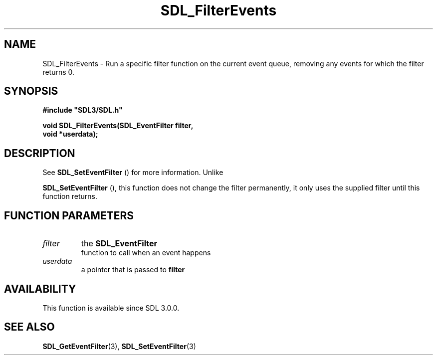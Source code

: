 .\" This manpage content is licensed under Creative Commons
.\"  Attribution 4.0 International (CC BY 4.0)
.\"   https://creativecommons.org/licenses/by/4.0/
.\" This manpage was generated from SDL's wiki page for SDL_FilterEvents:
.\"   https://wiki.libsdl.org/SDL_FilterEvents
.\" Generated with SDL/build-scripts/wikiheaders.pl
.\"  revision SDL-prerelease-3.0.0-2578-g2a9480c81
.\" Please report issues in this manpage's content at:
.\"   https://github.com/libsdl-org/sdlwiki/issues/new
.\" Please report issues in the generation of this manpage from the wiki at:
.\"   https://github.com/libsdl-org/SDL/issues/new?title=Misgenerated%20manpage%20for%20SDL_FilterEvents
.\" SDL can be found at https://libsdl.org/
.de URL
\$2 \(laURL: \$1 \(ra\$3
..
.if \n[.g] .mso www.tmac
.TH SDL_FilterEvents 3 "SDL 3.0.0" "SDL" "SDL3 FUNCTIONS"
.SH NAME
SDL_FilterEvents \- Run a specific filter function on the current event queue, removing any events for which the filter returns 0\[char46]
.SH SYNOPSIS
.nf
.B #include \(dqSDL3/SDL.h\(dq
.PP
.BI "void SDL_FilterEvents(SDL_EventFilter filter,
.BI "                      void *userdata);
.fi
.SH DESCRIPTION
See 
.BR SDL_SetEventFilter
() for more information\[char46] Unlike

.BR SDL_SetEventFilter
(), this function does not change
the filter permanently, it only uses the supplied filter until this
function returns\[char46]

.SH FUNCTION PARAMETERS
.TP
.I filter
the 
.BR SDL_EventFilter
 function to call when an event happens
.TP
.I userdata
a pointer that is passed to
.BR filter

.SH AVAILABILITY
This function is available since SDL 3\[char46]0\[char46]0\[char46]

.SH SEE ALSO
.BR SDL_GetEventFilter (3),
.BR SDL_SetEventFilter (3)
